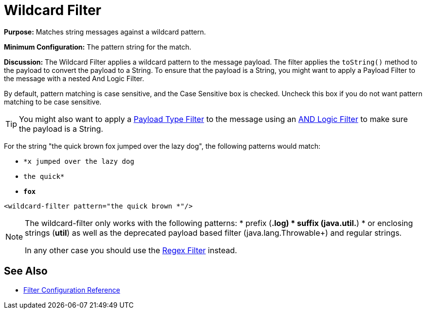 = Wildcard Filter
:keywords: anypoint studio, esb, filters, conditional, gates, wildcard

*Purpose:* Matches string messages against a wildcard pattern.

*Minimum Configuration:* The pattern string for the match.

*Discussion:* The Wildcard Filter applies a wildcard pattern to the message payload. The filter applies the `toString()` method to the payload to convert the payload to a String. To ensure that the payload is a String, you might want to apply a Payload Filter to the message with a nested And Logic Filter.

By default, pattern matching is case sensitive, and the Case Sensitive box is checked. Uncheck this box if you do not want pattern matching to be case sensitive.


[TIP]
You might also want to apply a link:/mule-user-guide/v/3.7/filters-configuration-reference#payload-type-filter[Payload Type Filter] to the message using an link:/mule-user-guide/v/3.7/logic-filter[AND Logic Filter] to make sure the payload is a String.

For the string "the quick brown fox jumped over the lazy dog", the following patterns would match:

* `*x jumped over the lazy dog`
* `the quick*`
* `*fox*`

[source, xml, linenums]
----
<wildcard-filter pattern="the quick brown *"/>
----

[NOTE]
====
The wildcard-filter only works with the following patterns:
* prefix (*.log)
* suffix (java.util.*)
* or enclosing strings (*util*)
as well as the deprecated payload based filter (java.lang.Throwable+) and regular strings.

In any other case you should use the link:/mule-user-guide/v/3.8-m1/regex-filter[Regex Filter] instead.
====


== See Also

* link:/mule-user-guide/v/3.8-m1/filters-configuration-reference[Filter Configuration Reference]
